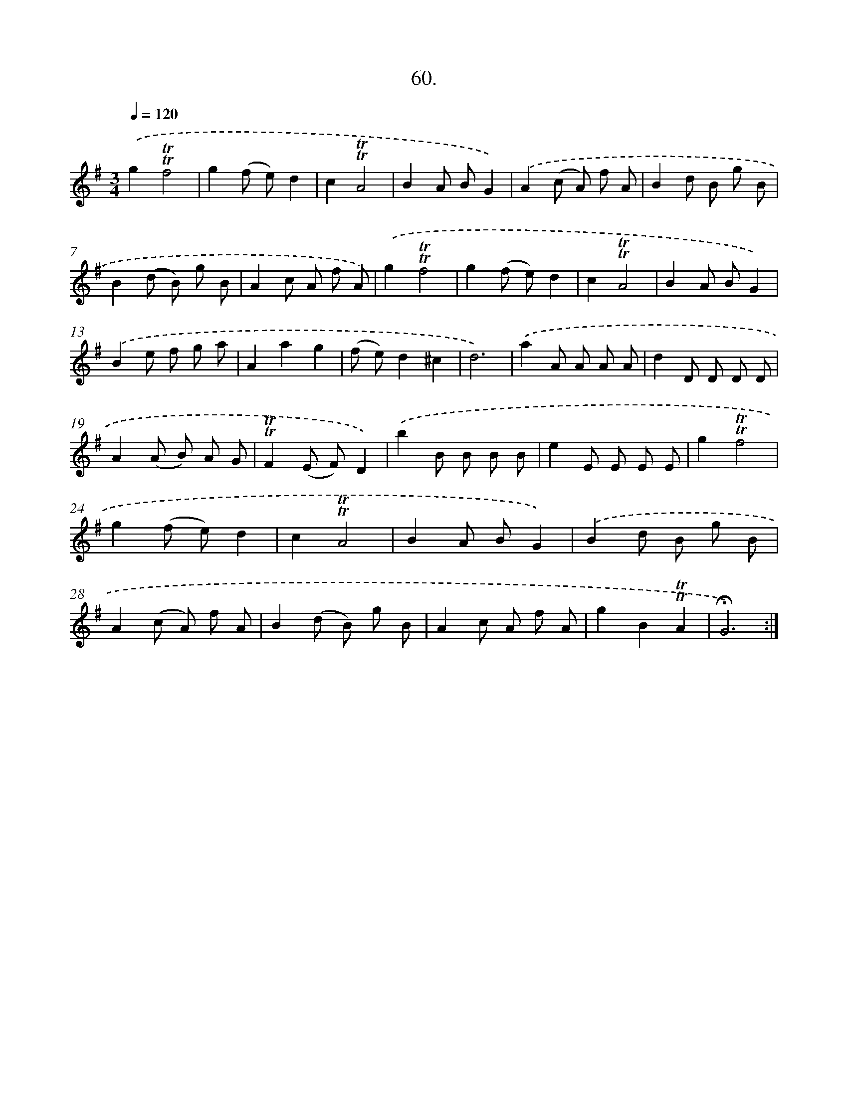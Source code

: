 X: 17754
T: 60.
%%abc-version 2.0
%%abcx-abcm2ps-target-version 5.9.1 (29 Sep 2008)
%%abc-creator hum2abc beta
%%abcx-conversion-date 2018/11/01 14:38:16
%%humdrum-veritas 1962181093
%%humdrum-veritas-data 3008654122
%%continueall 1
%%barnumbers 0
L: 1/8
M: 3/4
Q: 1/4=120
K: G clef=treble
.('g2!trill!!trill!f4 |
g2(f e)d2 |
c2!trill!!trill!A4 |
B2A BG2) |
.('A2(c A) f A |
B2d B g B |
B2(d B) g B |
A2c A f A) |
.('g2!trill!!trill!f4 |
g2(f e)d2 |
c2!trill!!trill!A4 |
B2A BG2) |
.('B2e f g a |
A2a2g2 |
(f e)d2^c2 |
d6) |
.('a2A A A A |
d2D D D D |
A2(A B) A G |
!trill!!trill!F2(E F)D2) |
.('b2B B B B |
e2E E E E |
g2!trill!!trill!f4 |
g2(f e)d2 |
c2!trill!!trill!A4 |
B2A BG2) |
.('B2d B g B |
A2(c A) f A |
B2(d B) g B |
A2c A f A |
g2B2!trill!!trill!A2 |
!fermata!G6) :|]
